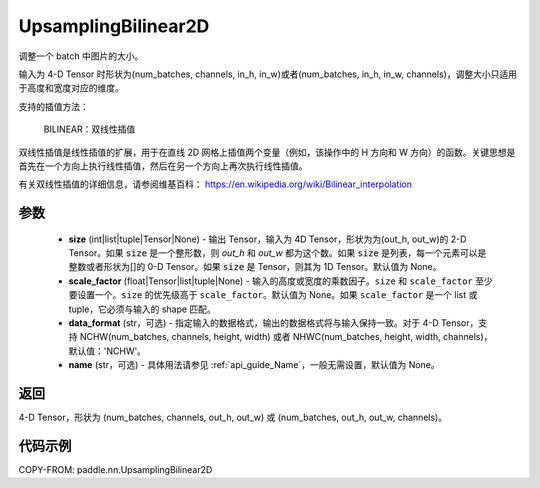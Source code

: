 .. _cn_api_paddle_nn_UpsamplingBilinear2D:

UpsamplingBilinear2D
-------------------------------

.. py:function:: paddle.nn.UpsamplingBilinear2D(size=None,scale_factor=None, data_format='NCHW',name=None)



调整一个 batch 中图片的大小。

输入为 4-D Tensor 时形状为(num_batches, channels, in_h, in_w)或者(num_batches, in_h, in_w, channels)，调整大小只适用于高度和宽度对应的维度。

支持的插值方法：

    BILINEAR：双线性插值


双线性插值是线性插值的扩展，用于在直线 2D 网格上插值两个变量（例如，该操作中的 H 方向和 W 方向）的函数。关键思想是首先在一个方向上执行线性插值，然后在另一个方向上再次执行线性插值。

有关双线性插值的详细信息，请参阅维基百科：
https://en.wikipedia.org/wiki/Bilinear_interpolation


参数
::::::::::::

    - **size** (int|list|tuple|Tensor|None) - 输出 Tensor，输入为 4D Tensor，形状为为(out_h, out_w)的 2-D Tensor。如果 :code:`size` 是一个整形数，则 `out_h` 和 `out_w` 都为这个数。如果 :code:`size` 是列表，每一个元素可以是整数或者形状为[]的 0-D Tensor。如果 :code:`size` 是 Tensor，则其为 1D Tensor。默认值为 None。
    - **scale_factor** (float|Tensor|list|tuple|None) - 输入的高度或宽度的乘数因子。``size`` 和 ``scale_factor`` 至少要设置一个。``size`` 的优先级高于 ``scale_factor``。默认值为 None。如果 ``scale_factor`` 是一个 list 或 tuple，它必须与输入的 shape 匹配。
    - **data_format** (str，可选) - 指定输入的数据格式，输出的数据格式将与输入保持一致。对于 4-D Tensor，支持 NCHW(num_batches, channels, height, width) 或者 NHWC(num_batches, height, width, channels)，默认值：'NCHW'。
    - **name** (str，可选) - 具体用法请参见 :ref:`api_guide_Name`，一般无需设置，默认值为 None。

返回
::::::::::::
4-D Tensor，形状为 (num_batches, channels, out_h, out_w) 或 (num_batches, out_h, out_w, channels)。



代码示例
::::::::::::

COPY-FROM: paddle.nn.UpsamplingBilinear2D

